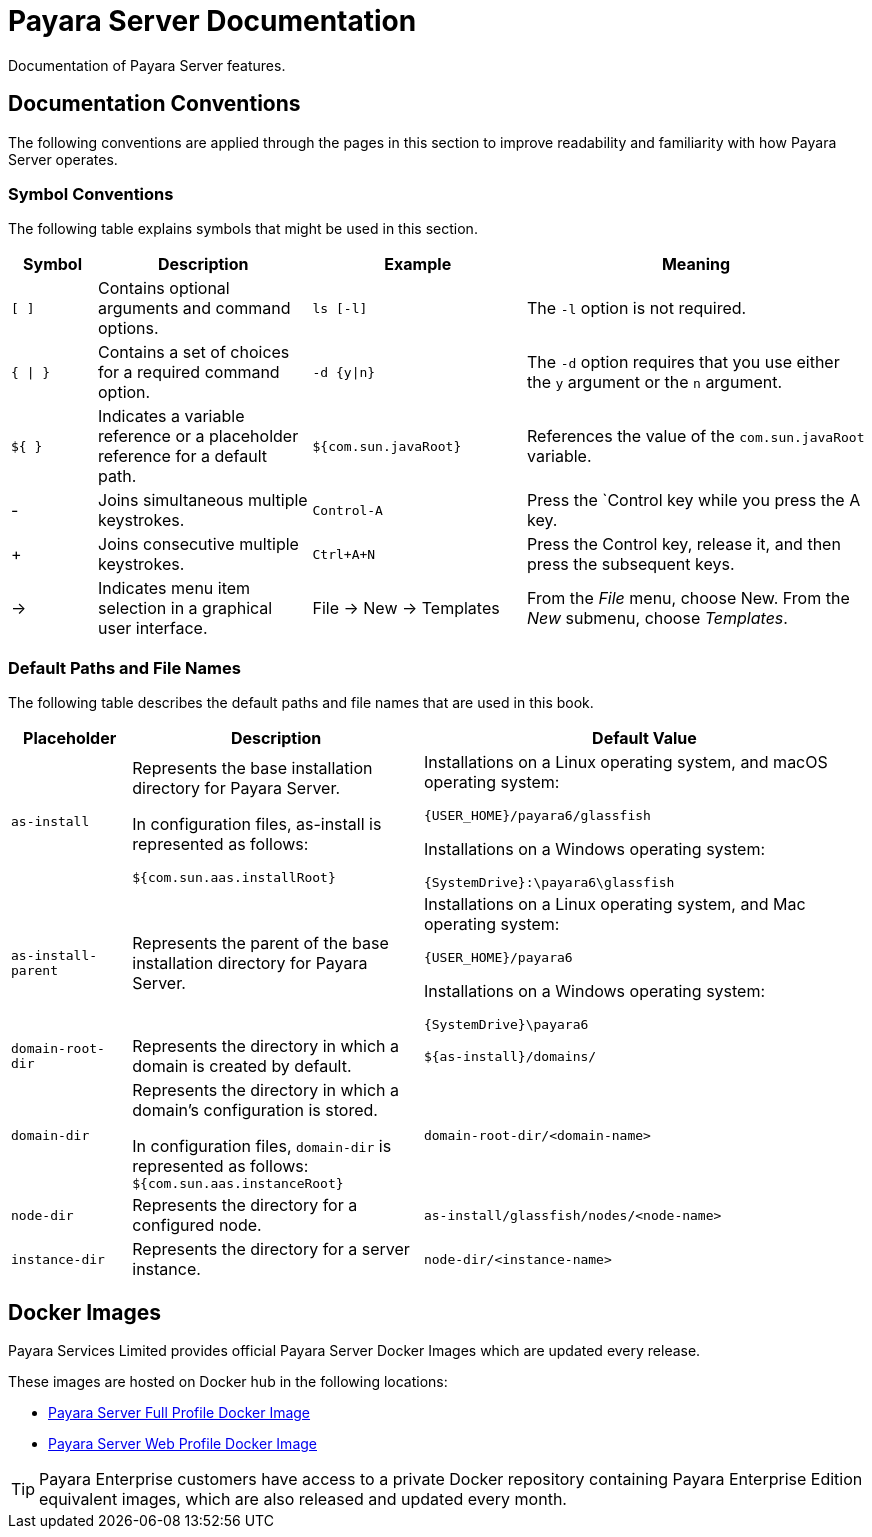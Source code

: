 
[[payara-server-documentation]]
= Payara Server Documentation

Documentation of Payara Server features.
//TODO - Illustrate structure of documentation structure (guides, documents).

[[conventions]]
== Documentation Conventions

The following conventions are applied through the pages in this section to improve readability and familiarity with how Payara Server operates.

[[symbol-conventions]]
=== Symbol Conventions

The following table explains symbols that might be used in this section.

[width="100%", cols="10%,25%,25%,40% a",options="header",]
|=======================================================================
|Symbol |Description |Example |Meaning
|`[ ]` |Contains optional arguments and command options. |`ls [-l]` |The `-l` option is not required.

|`{ \| }` |Contains a set of choices for a required command option.
|`-d {y\|n}` |The `-d` option requires that you use either the `y` argument or the `n` argument.

|`${ }` |Indicates a variable reference or a placeholder reference for a default path.
|`${com.sun.javaRoot}`
|References the value of the `com.sun.javaRoot` variable.

|- |Joins simultaneous multiple keystrokes. |`Control-A` |Press the `Control key while you press the A key.

|+ + |Joins consecutive multiple keystrokes. |`Ctrl+A+N` |Press the Control key, release it, and then press the subsequent keys.

| -> |Indicates menu item selection in a graphical user interface. |File ->
New -> Templates |From the _File_ menu, choose New. From the _New_ submenu,
choose _Templates_.
|=======================================================================

[[default-paths-and-file-names]]
=== Default Paths and File Names

The following table describes the default paths and file names that are used in this book.

[width="100%",cols="<14%,<34%,<52%",options="header",]
|===
|Placeholder |Description |Default Value

|`as-install`
a| Represents the base installation directory for Payara Server.

In configuration files, as-install is represented as follows:

`${com.sun.aas.installRoot}`

a| Installations on a Linux operating system, and macOS operating system:

`{USER_HOME}/payara6/glassfish`

Installations on a Windows operating system:

`{SystemDrive}:\payara6\glassfish`

|`as-install-parent`
|Represents the parent of the base installation directory for Payara Server.

a| Installations on a Linux operating system, and Mac operating system:

`{USER_HOME}/payara6`

Installations on a Windows operating system:

`{SystemDrive}\payara6`

|`domain-root-dir`
|Represents the directory in which a domain is created by default.
|`${as-install}/domains/`

|`domain-dir`
a| Represents the directory in which a domain's configuration is stored.

In configuration files, `domain-dir` is represented as follows:
`${com.sun.aas.instanceRoot}`

|`domain-root-dir/<domain-name>`

|`node-dir`
|Represents the directory for a configured node.
|`as-install/glassfish/nodes/<node-name>`

|`instance-dir`
|Represents the directory for a server instance.
|`node-dir/<instance-name>`

|===

[[docker-images]]
== Docker Images

Payara Services Limited provides official Payara Server Docker Images which are updated every release.

These images are hosted on Docker hub in the following locations:

* https://hub.docker.com/r/payara/server-full/[Payara Server Full Profile Docker Image]
* https://hub.docker.com/r/payara/server-web/[Payara Server Web Profile Docker Image]

TIP: Payara Enterprise customers have access to a private Docker repository containing Payara Enterprise Edition equivalent images, which are also released and updated every month.
